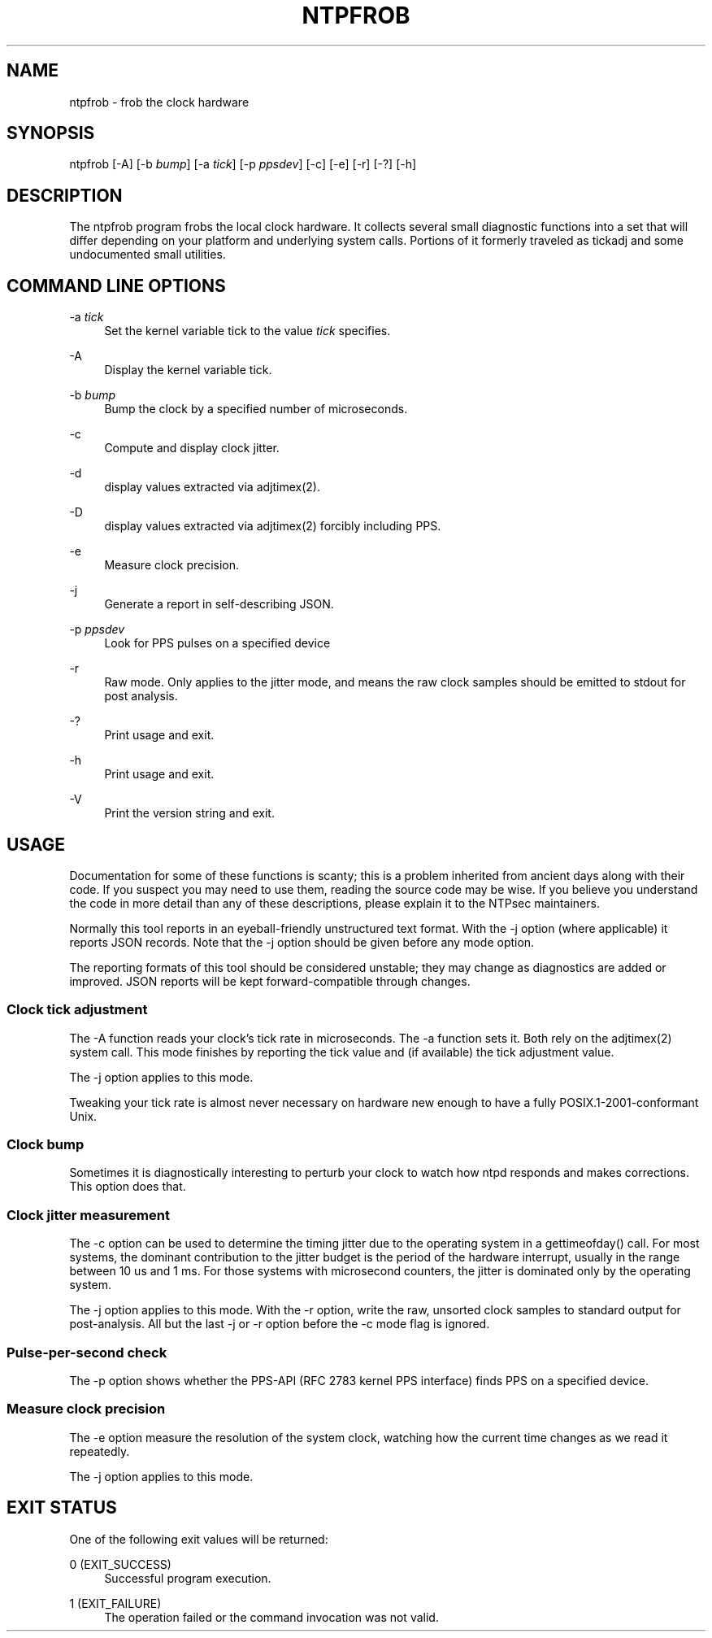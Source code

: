 '\" t
.\"     Title: ntpfrob
.\"    Author: [FIXME: author] [see http://docbook.sf.net/el/author]
.\" Generator: DocBook XSL Stylesheets v1.79.1 <http://docbook.sf.net/>
.\"      Date: 06/07/2021
.\"    Manual: NTPsec
.\"    Source: NTPsec 1.2.1+
.\"  Language: English
.\"
.TH "NTPFROB" "8" "06/07/2021" "NTPsec 1\&.2\&.1+" "NTPsec"
.\" -----------------------------------------------------------------
.\" * Define some portability stuff
.\" -----------------------------------------------------------------
.\" ~~~~~~~~~~~~~~~~~~~~~~~~~~~~~~~~~~~~~~~~~~~~~~~~~~~~~~~~~~~~~~~~~
.\" http://bugs.debian.org/507673
.\" http://lists.gnu.org/archive/html/groff/2009-02/msg00013.html
.\" ~~~~~~~~~~~~~~~~~~~~~~~~~~~~~~~~~~~~~~~~~~~~~~~~~~~~~~~~~~~~~~~~~
.ie \n(.g .ds Aq \(aq
.el       .ds Aq '
.\" -----------------------------------------------------------------
.\" * set default formatting
.\" -----------------------------------------------------------------
.\" disable hyphenation
.nh
.\" disable justification (adjust text to left margin only)
.ad l
.\" -----------------------------------------------------------------
.\" * MAIN CONTENT STARTS HERE *
.\" -----------------------------------------------------------------
.SH "NAME"
ntpfrob \- frob the clock hardware
.SH "SYNOPSIS"
.sp
ntpfrob [\-A] [\-b \fIbump\fR] [\-a \fItick\fR] [\-p \fIppsdev\fR] [\-c] [\-e] [\-r] [\-?] [\-h]
.SH "DESCRIPTION"
.sp
The ntpfrob program frobs the local clock hardware\&. It collects several small diagnostic functions into a set that will differ depending on your platform and underlying system calls\&. Portions of it formerly traveled as tickadj and some undocumented small utilities\&.
.SH "COMMAND LINE OPTIONS"
.PP
\-a \fItick\fR
.RS 4
Set the kernel variable
tick
to the value
\fItick\fR
specifies\&.
.RE
.PP
\-A
.RS 4
Display the kernel variable
tick\&.
.RE
.PP
\-b \fIbump\fR
.RS 4
Bump the clock by a specified number of microseconds\&.
.RE
.PP
\-c
.RS 4
Compute and display clock jitter\&.
.RE
.PP
\-d
.RS 4
display values extracted via adjtimex(2)\&.
.RE
.PP
\-D
.RS 4
display values extracted via adjtimex(2) forcibly including PPS\&.
.RE
.PP
\-e
.RS 4
Measure clock precision\&.
.RE
.PP
\-j
.RS 4
Generate a report in self\-describing JSON\&.
.RE
.PP
\-p \fIppsdev\fR
.RS 4
Look for PPS pulses on a specified device
.RE
.PP
\-r
.RS 4
Raw mode\&. Only applies to the jitter mode, and means the raw clock samples should be emitted to stdout for post analysis\&.
.RE
.PP
\-?
.RS 4
Print usage and exit\&.
.RE
.PP
\-h
.RS 4
Print usage and exit\&.
.RE
.PP
\-V
.RS 4
Print the version string and exit\&.
.RE
.SH "USAGE"
.sp
Documentation for some of these functions is scanty; this is a problem inherited from ancient days along with their code\&. If you suspect you may need to use them, reading the source code may be wise\&. If you believe you understand the code in more detail than any of these descriptions, please explain it to the NTPsec maintainers\&.
.sp
Normally this tool reports in an eyeball\-friendly unstructured text format\&. With the \-j option (where applicable) it reports JSON records\&. Note that the \-j option should be given before any mode option\&.
.sp
The reporting formats of this tool should be considered unstable; they may change as diagnostics are added or improved\&. JSON reports will be kept forward\-compatible through changes\&.
.SS "Clock tick adjustment"
.sp
The \-A function reads your clock\(cqs tick rate in microseconds\&. The \-a function sets it\&. Both rely on the adjtimex(2) system call\&. This mode finishes by reporting the tick value and (if available) the tick adjustment value\&.
.sp
The \-j option applies to this mode\&.
.sp
Tweaking your tick rate is almost never necessary on hardware new enough to have a fully POSIX\&.1\-2001\-conformant Unix\&.
.SS "Clock bump"
.sp
Sometimes it is diagnostically interesting to perturb your clock to watch how ntpd responds and makes corrections\&. This option does that\&.
.SS "Clock jitter measurement"
.sp
The \-c option can be used to determine the timing jitter due to the operating system in a gettimeofday() call\&. For most systems, the dominant contribution to the jitter budget is the period of the hardware interrupt, usually in the range between 10 us and 1 ms\&. For those systems with microsecond counters, the jitter is dominated only by the operating system\&.
.sp
The \-j option applies to this mode\&. With the \-r option, write the raw, unsorted clock samples to standard output for post\-analysis\&. All but the last \-j or \-r option before the \-c mode flag is ignored\&.
.SS "Pulse\-per\-second check"
.sp
The \-p option shows whether the PPS\-API (RFC 2783 kernel PPS interface) finds PPS on a specified device\&.
.SS "Measure clock precision"
.sp
The \-e option measure the resolution of the system clock, watching how the current time changes as we read it repeatedly\&.
.sp
The \-j option applies to this mode\&.
.SH "EXIT STATUS"
.sp
One of the following exit values will be returned:
.PP
0 (EXIT_SUCCESS)
.RS 4
Successful program execution\&.
.RE
.PP
1 (EXIT_FAILURE)
.RS 4
The operation failed or the command invocation was not valid\&.
.RE
